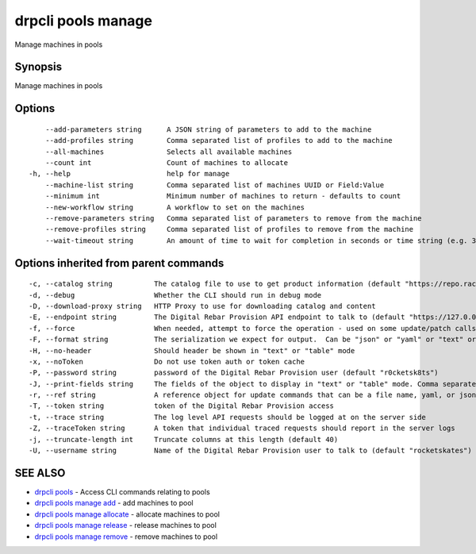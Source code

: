 drpcli pools manage
-------------------

Manage machines in pools

Synopsis
~~~~~~~~

Manage machines in pools

Options
~~~~~~~

::

         --add-parameters string      A JSON string of parameters to add to the machine
         --add-profiles string        Comma separated list of profiles to add to the machine
         --all-machines               Selects all available machines
         --count int                  Count of machines to allocate
     -h, --help                       help for manage
         --machine-list string        Comma separated list of machines UUID or Field:Value
         --minimum int                Minimum number of machines to return - defaults to count
         --new-workflow string        A workflow to set on the machines
         --remove-parameters string   Comma separated list of parameters to remove from the machine
         --remove-profiles string     Comma separated list of profiles to remove from the machine
         --wait-timeout string        An amount of time to wait for completion in seconds or time string (e.g. 30m)

Options inherited from parent commands
~~~~~~~~~~~~~~~~~~~~~~~~~~~~~~~~~~~~~~

::

     -c, --catalog string          The catalog file to use to get product information (default "https://repo.rackn.io")
     -d, --debug                   Whether the CLI should run in debug mode
     -D, --download-proxy string   HTTP Proxy to use for downloading catalog and content
     -E, --endpoint string         The Digital Rebar Provision API endpoint to talk to (default "https://127.0.0.1:8092")
     -f, --force                   When needed, attempt to force the operation - used on some update/patch calls
     -F, --format string           The serialization we expect for output.  Can be "json" or "yaml" or "text" or "table" (default "json")
     -H, --no-header               Should header be shown in "text" or "table" mode
     -x, --noToken                 Do not use token auth or token cache
     -P, --password string         password of the Digital Rebar Provision user (default "r0cketsk8ts")
     -J, --print-fields string     The fields of the object to display in "text" or "table" mode. Comma separated
     -r, --ref string              A reference object for update commands that can be a file name, yaml, or json blob
     -T, --token string            token of the Digital Rebar Provision access
     -t, --trace string            The log level API requests should be logged at on the server side
     -Z, --traceToken string       A token that individual traced requests should report in the server logs
     -j, --truncate-length int     Truncate columns at this length (default 40)
     -U, --username string         Name of the Digital Rebar Provision user to talk to (default "rocketskates")

SEE ALSO
~~~~~~~~

-  `drpcli pools <drpcli_pools.html>`__ - Access CLI commands relating
   to pools
-  `drpcli pools manage add <drpcli_pools_manage_add.html>`__ - add
   machines to pool
-  `drpcli pools manage allocate <drpcli_pools_manage_allocate.html>`__
   - allocate machines to pool
-  `drpcli pools manage release <drpcli_pools_manage_release.html>`__ -
   release machines to pool
-  `drpcli pools manage remove <drpcli_pools_manage_remove.html>`__ -
   remove machines to pool

